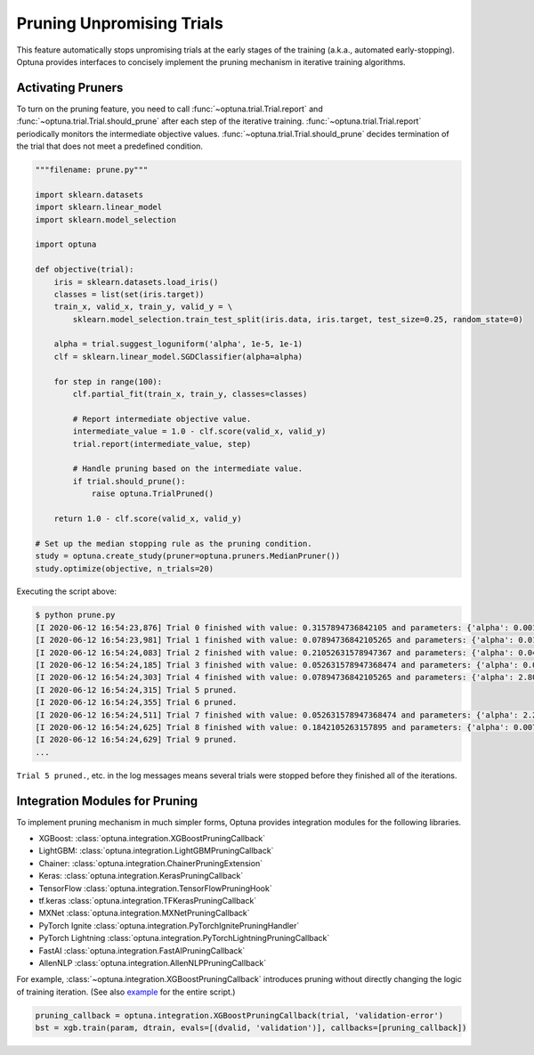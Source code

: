 .. _pruning:

Pruning Unpromising Trials
==========================

This feature automatically stops unpromising trials at the early stages of the training (a.k.a., automated early-stopping).
Optuna provides interfaces to concisely implement the pruning mechanism in iterative training algorithms.


Activating Pruners
------------------
To turn on the pruning feature, you need to call :func:`~optuna.trial.Trial.report` and :func:`~optuna.trial.Trial.should_prune` after each step of the iterative training.
:func:`~optuna.trial.Trial.report` periodically monitors the intermediate objective values.
:func:`~optuna.trial.Trial.should_prune` decides termination of the trial that does not meet a predefined condition.

.. code-block:: python

    """filename: prune.py"""

    import sklearn.datasets
    import sklearn.linear_model
    import sklearn.model_selection

    import optuna

    def objective(trial):
        iris = sklearn.datasets.load_iris()
        classes = list(set(iris.target))
        train_x, valid_x, train_y, valid_y = \
            sklearn.model_selection.train_test_split(iris.data, iris.target, test_size=0.25, random_state=0)

        alpha = trial.suggest_loguniform('alpha', 1e-5, 1e-1)
        clf = sklearn.linear_model.SGDClassifier(alpha=alpha)

        for step in range(100):
            clf.partial_fit(train_x, train_y, classes=classes)

            # Report intermediate objective value.
            intermediate_value = 1.0 - clf.score(valid_x, valid_y)
            trial.report(intermediate_value, step)

            # Handle pruning based on the intermediate value.
            if trial.should_prune():
                raise optuna.TrialPruned()

        return 1.0 - clf.score(valid_x, valid_y)

    # Set up the median stopping rule as the pruning condition.
    study = optuna.create_study(pruner=optuna.pruners.MedianPruner())
    study.optimize(objective, n_trials=20)


Executing the script above:

.. code-block:: bash

    $ python prune.py
    [I 2020-06-12 16:54:23,876] Trial 0 finished with value: 0.3157894736842105 and parameters: {'alpha': 0.00181467547181131}. Best is trial 0 with value: 0.3157894736842105.
    [I 2020-06-12 16:54:23,981] Trial 1 finished with value: 0.07894736842105265 and parameters: {'alpha': 0.015378744419287613}. Best is trial 1 with value: 0.07894736842105265.
    [I 2020-06-12 16:54:24,083] Trial 2 finished with value: 0.21052631578947367 and parameters: {'alpha': 0.04089428832878595}. Best is trial 1 with value: 0.07894736842105265.
    [I 2020-06-12 16:54:24,185] Trial 3 finished with value: 0.052631578947368474 and parameters: {'alpha': 0.004018735937374473}. Best is trial 3 with value: 0.052631578947368474.
    [I 2020-06-12 16:54:24,303] Trial 4 finished with value: 0.07894736842105265 and parameters: {'alpha': 2.805688697062864e-05}. Best is trial 3 with value: 0.052631578947368474.
    [I 2020-06-12 16:54:24,315] Trial 5 pruned. 
    [I 2020-06-12 16:54:24,355] Trial 6 pruned. 
    [I 2020-06-12 16:54:24,511] Trial 7 finished with value: 0.052631578947368474 and parameters: {'alpha': 2.243775785299103e-05}. Best is trial 3 with value: 0.052631578947368474.
    [I 2020-06-12 16:54:24,625] Trial 8 finished with value: 0.1842105263157895 and parameters: {'alpha': 0.007021209286214553}. Best is trial 3 with value: 0.052631578947368474.
    [I 2020-06-12 16:54:24,629] Trial 9 pruned. 
    ...

``Trial 5 pruned.``, etc. in the log messages means several trials were stopped before they finished all of the iterations.


Integration Modules for Pruning
-------------------------------
To implement pruning mechanism in much simpler forms, Optuna provides integration modules for the following libraries.

- XGBoost: :class:`optuna.integration.XGBoostPruningCallback`
- LightGBM: :class:`optuna.integration.LightGBMPruningCallback`
- Chainer: :class:`optuna.integration.ChainerPruningExtension`
- Keras: :class:`optuna.integration.KerasPruningCallback`
- TensorFlow :class:`optuna.integration.TensorFlowPruningHook`
- tf.keras :class:`optuna.integration.TFKerasPruningCallback`
- MXNet :class:`optuna.integration.MXNetPruningCallback`
- PyTorch Ignite :class:`optuna.integration.PyTorchIgnitePruningHandler`
- PyTorch Lightning :class:`optuna.integration.PyTorchLightningPruningCallback`
- FastAI :class:`optuna.integration.FastAIPruningCallback`
- AllenNLP :class:`optuna.integration.AllenNLPPruningCallback`

For example, :class:`~optuna.integration.XGBoostPruningCallback` introduces pruning without directly changing the logic of training iteration.
(See also `example <https://github.com/optuna/optuna/blob/master/examples/pruning/xgboost_integration.py>`_ for the entire script.)

.. code-block:: python

        pruning_callback = optuna.integration.XGBoostPruningCallback(trial, 'validation-error')
        bst = xgb.train(param, dtrain, evals=[(dvalid, 'validation')], callbacks=[pruning_callback])
